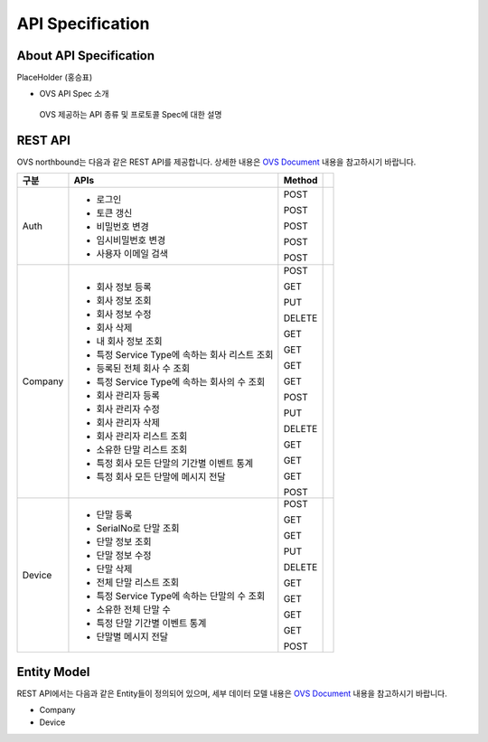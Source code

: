 API Specification 
=======================================

About API Specification
--------------------------------

PlaceHolder (홍승표)

- OVS API Spec 소개
 OVS 제공하는 API 종류 및 프로토콜 Spec에 대한 설명


REST API
--------

.. rst-class:: text-align-justify

OVS northbound는 다음과 같은 REST API를 제공합니다. 상세한 내용은 `OVS Document <https://ovs-document.readthedocs.io/en/latest/index.html>`__ 내용을 참고하시기 바랍니다.

.. rst-class:: table-width-fix
.. rst-class:: text-align-justify

+----------+----------------------------------------------------+-------+-------+
| 구분     | APIs                                               |Method |       |
+==========+====================================================+=======+=======+
| Auth     | -  로그인                                          |POST   |       |
|          |                                                    |       |       |
|          | -  토큰 갱신                                       |POST   |       |
|          |                                                    |       |       |
|          | -  비밀번호 변경                                   |POST   |       |
|          |                                                    |       |       |
|          | -  임시비밀번호 변경                               |POST   |       |
|          |                                                    |       |       |
|          | -  사용자 이메일 검색                              |POST   |       |
+----------+----------------------------------------------------+-------+-------+
| Company  | -  회사 정보 등록                                  |POST   |       |
|          |                                                    |       |       |
|          | -  회사 정보 조회                                  |GET    |       |
|          |                                                    |       |       |
|          | -  회사 정보 수정                                  |PUT    |       |
|          |                                                    |       |       |
|          | -  회사 삭제                                       |DELETE |       |
|          |                                                    |       |       |
|          | -  내 회사 정보 조회                               |GET    |       |
|          |                                                    |       |       |
|          | -  특정 Service Type에 속하는 회사 리스트 조회     |GET    |       |
|          |                                                    |       |       |
|          | -  등록된 전체 회사 수 조회                        |GET    |       |
|          |                                                    |       |       |
|          | -  특정 Service Type에 속하는 회사의 수 조회       |GET    |       |
|          |                                                    |       |       |
|          | -  회사 관리자 등록                                |POST   |       |
|          |                                                    |       |       |
|          | -  회사 관리자 수정                                |PUT    |       |
|          |                                                    |       |       |
|          | -  회사 관리자 삭제                                |DELETE |       |
|          |                                                    |       |       |
|          | -  회사 관리자 리스트 조회                         |GET    |       |
|          |                                                    |       |       |
|          | -  소유한 단말 리스트 조회                         |GET    |       |
|          |                                                    |       |       |
|          | -  특정 회사 모든 단말의 기간별 이벤트 통계        |GET    |       |
|          |                                                    |       |       |
|          | -  특정 회사 모든 단말에 메시지 전달               |POST   |       |
|          |                                                    |       |       |
+----------+----------------------------------------------------+-------+-------+
| Device   | -  단말 등록                                       |POST   |       |
|          |                                                    |       |       |
|          | -  SerialNo로 단말 조회                            |GET    |       |
|          |                                                    |       |       |
|          | -  단말 정보 조회                                  |GET    |       |
|          |                                                    |       |       |
|          | -  단말 정보 수정                                  |PUT    |       |
|          |                                                    |       |       |
|          | -  단말 삭제                                       |DELETE |       |
|          |                                                    |       |       |
|          | -  전체 단말 리스트 조회                           |GET    |       |
|          |                                                    |       |       |
|          | -  특정 Service Type에 속하는 단말의 수 조회       |GET    |       |
|          |                                                    |       |       |
|          | -  소유한 전체 단말 수	                        |GET    |       |
|          |                                                    |       |       |
|          | -  특정 단말 기간별 이벤트 통계                    |GET    |       |
|          |                                                    |       |       |
|          | -  단말별 메시지 전달                              |POST   |       |
|          |                                                    |       |       |
+----------+----------------------------------------------------+-------+-------+


Entity Model
------------------------

.. rst-class:: text-align-justify

REST API에서는 다음과 같은 Entity들이 정의되어 있으며, 세부 데이터 모델 내용은 `OVS Document <https://ovs-document.readthedocs.io/en/latest/index.html>`__ 내용을 참고하시기 바랍니다.

-  Company

-  Device




